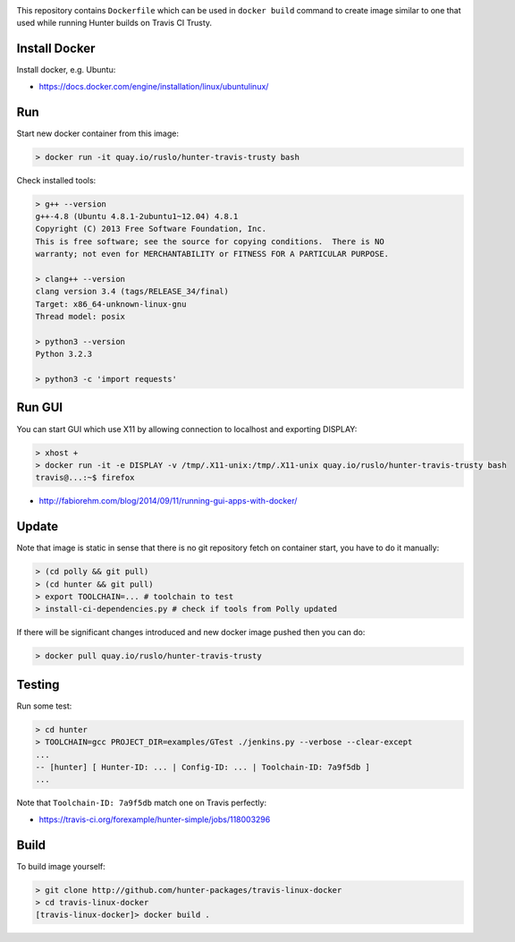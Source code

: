 .. image:: https://quay.io/repository/ruslo/hunter-travis-trusty/status
  :target: https://quay.io/repository/ruslo/hunter-travis-trusty?tab=builds

This repository contains ``Dockerfile`` which can be used in ``docker build``
command to create image similar to one that used while running Hunter builds on
Travis CI Trusty.

Install Docker
--------------

Install docker, e.g. Ubuntu:

* https://docs.docker.com/engine/installation/linux/ubuntulinux/

Run
---

Start new docker container from this image:

.. code-block:: shell

  > docker run -it quay.io/ruslo/hunter-travis-trusty bash

Check installed tools:

.. code-block:: shell

  > g++ --version
  g++-4.8 (Ubuntu 4.8.1-2ubuntu1~12.04) 4.8.1
  Copyright (C) 2013 Free Software Foundation, Inc.
  This is free software; see the source for copying conditions.  There is NO
  warranty; not even for MERCHANTABILITY or FITNESS FOR A PARTICULAR PURPOSE.

  > clang++ --version
  clang version 3.4 (tags/RELEASE_34/final)
  Target: x86_64-unknown-linux-gnu
  Thread model: posix

  > python3 --version
  Python 3.2.3

  > python3 -c 'import requests'

Run GUI
-------

You can start GUI which use X11 by allowing connection to localhost and
exporting DISPLAY:

.. code-block:: shell

  > xhost +
  > docker run -it -e DISPLAY -v /tmp/.X11-unix:/tmp/.X11-unix quay.io/ruslo/hunter-travis-trusty bash
  travis@...:~$ firefox


* http://fabiorehm.com/blog/2014/09/11/running-gui-apps-with-docker/

Update
------

Note that image is static in sense that there is no git repository fetch on
container start, you have to do it manually:

.. code-block:: shell

  > (cd polly && git pull)
  > (cd hunter && git pull)
  > export TOOLCHAIN=... # toolchain to test
  > install-ci-dependencies.py # check if tools from Polly updated

If there will be significant changes introduced and new docker image pushed
then you can do:

.. code-block:: shell

  > docker pull quay.io/ruslo/hunter-travis-trusty

Testing
-------

Run some test:

.. code-block:: shell

  > cd hunter
  > TOOLCHAIN=gcc PROJECT_DIR=examples/GTest ./jenkins.py --verbose --clear-except
  ...
  -- [hunter] [ Hunter-ID: ... | Config-ID: ... | Toolchain-ID: 7a9f5db ]
  ...

Note that ``Toolchain-ID: 7a9f5db`` match one on Travis perfectly:

* https://travis-ci.org/forexample/hunter-simple/jobs/118003296

Build
-----

To build image yourself:

.. code-block:: shell

  > git clone http://github.com/hunter-packages/travis-linux-docker
  > cd travis-linux-docker
  [travis-linux-docker]> docker build .
